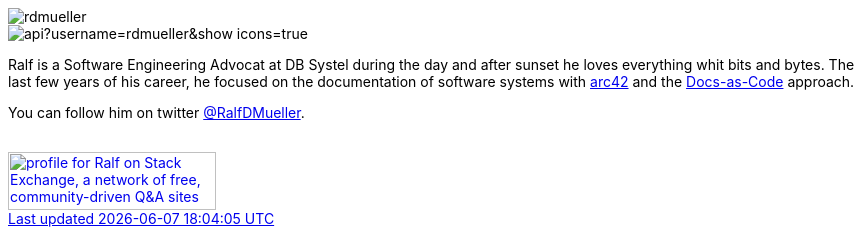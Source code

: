 :jbake-title: Ralf D. Müller
:jbake-date: 2020-11-19
:jbake-type: page
:jbake-status: published

ifndef::imagesdir[:imagesdir: ./images/]

[.row]
====

[.col-md-2]
--
image::profiles/rdmueller.jpg[]
--

[.col-md-5]
--

image::https://github-readme-stats.vercel.app/api?username=rdmueller&show_icons=true[]

--

[.col-md-5]
--

Ralf is a Software Engineering Advocat at DB Systel during the day and after sunset he loves everything whit bits and bytes.
The last few years of his career, he focused on the documentation of software systems with https://arc42.org[arc42] and the https://docs-as-co.de[Docs-as-Code] approach.

You can follow him on twitter https://twitter.com/RalfDMueller[@RalfDMueller].

++++
        <a href="mailto:ralf.d.mueller@gmail.com"><i class="svg-icon email"></i></a>
        <a href="http://github.com/rdmueller"><i class="svg-icon github"></i></a>
        <a href="/feed.xml"><i class="svg-icon rss"></i></a>
        <a href="http://twitter.com/RalfDMueller"><i class="svg-icon twitter"></i></a>
        <a href="https://stackexchange.com/users/70694">

<br />

            <img src="https://stackexchange.com/users/flair/70694.png" width="208" height="58" alt="profile for Ralf on Stack Exchange, a network of free, community-driven Q&amp;A sites" title="profile for Ralf on Stack Exchange, a network of free, community-driven Q&amp;A sites">
++++

--

====

//Ralf ist tagsüber Software Engineering Advocat bei der DB Systel und nach Sonnenuntergang zu allem zu begeistern, was mit IT zu tun hat.
//Die letzten Jahre seiner Karriere hat er sich auf die Dokumentation von Software Systemen mit https://arc42.org[arc42] und dem https://docs-as-co.de[Docs-as-Code] Ansatz fokussiert.




//Tweet integration
//3 Github Side-projects
//DB Systel
//http://rdmueller.github.io/
// https://calendly.com/

